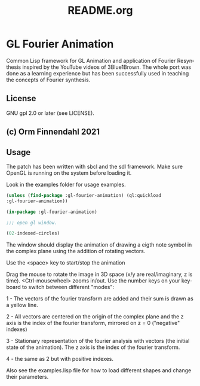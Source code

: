 #+LANGUAGE: de
#+OPTIONS: html5-fancy:t
#+OPTIONS: toc:nil
#+OPTIONS: tex:t
#+HTML_DOCTYPE: xhtml5
#+HTML_HEAD: <link rel="stylesheet" type="text/css" href="/home/orm/.config/emacs/org-mode/ox-custom/css/org-manual-style.css" />
#+INFOJS_OPT: path:scripts/org-info-de.js
#+LATEX_CLASS_OPTIONS: [a4paper]
#+LATEX: \setlength\parindent{0pt}
#+LATEX_HEADER: \usepackage[top=0.5cm, left=2cm, bottom=0.5cm, right=2cm]{geometry}
#+LATEX_HEADER: \usepackage{fontspec} % For loading fonts
#+LATEX_HEADER: \defaultfontfeatures{Mapping=tex-text}
#+LATEX_HEADER: \setmainfont[Scale=0.9]{Calibri}
#+LATEX_HEADER: \setsansfont[Scale=0.9]{Calibri}[Scale=MatchLowercase]
#+LATEX_HEADER: \setmonofont[Scale=0.7]{DejaVu Sans Mono}[Scale=MatchLowercase]
#+TITLE: README.org


* GL Fourier Animation
  Common Lisp framework for GL Animation and application of Fourier
  Resynthesis inspired by the YouTube videos of 3Blue1Brown. The whole
  port was done as a learning experience but has been successfully
  used in teaching the concepts of Fourier synthesis.

** License

   GNU gpl 2.0 or later (see LICENSE).
   
** (c) Orm Finnendahl 2021

** Usage

   The patch has been written with sbcl and the sdl framework. Make
   sure OpenGL is running on the system before loading it.

   Look in the examples folder for usage examples.

#+BEGIN_SRC lisp
  (unless (find-package :gl-fourier-animation) (ql:quickload
  :gl-fourier-animation))

  (in-package :gl-fourier-animation)

  ;;; open gl window.

  (02-indexed-circles)

  #+END_SRC
  The window should display the animation of drawing a eigth note
  symbol in the complex plane using the addition of rotating
  vectors.

  Use the <space> key to start/stop the animation

  Drag the mouse to rotate the image in 3D space (x/y are
  real/imaginary, z is time).  <Ctrl-mousewheel> zooms in/out.
  Use the number keys on your keyboard to switch between different
  "modes":

  1 - The vectors of the fourier transform are added and their sum
      is drawn as a yellow line.

  2 - All vectors are centered on the origin of the complex plane
      and the z axis is the index of the fourier transform,
      mirrored on z = 0 ("negative" indexes)

  3 - Stationary representation of the fourier analysis with vectors
      (the initial state of the animation). The z axis is the index of
      the fourier transform.

  4 - the same as 2 but with positive
      indexes.


   Also see the examples.lisp file for how to load different shapes and change their parameters.

